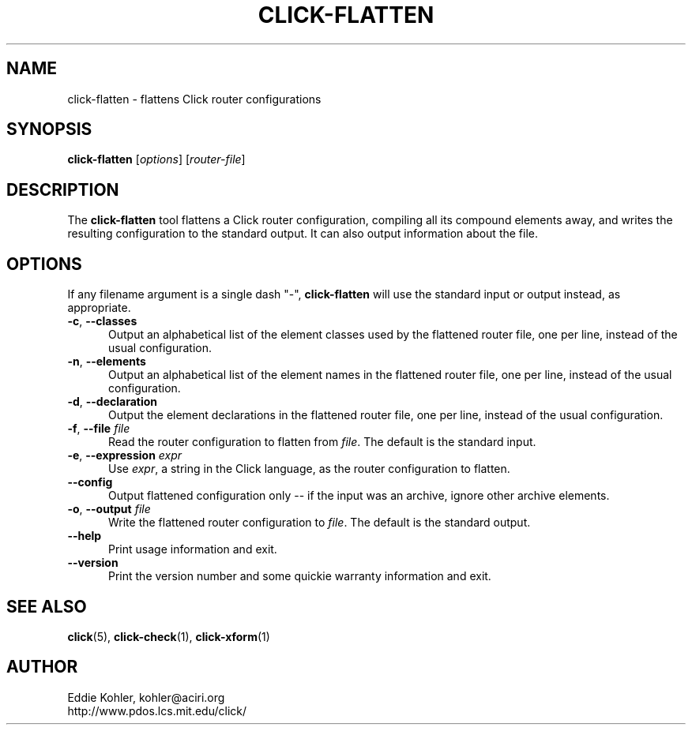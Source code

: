 .\" -*- mode: nroff -*-
.ds V 1.2.1
.ds E " \-\- 
.if t .ds E \(em
.de Sp
.if n .sp
.if t .sp 0.4
..
.de Es
.Sp
.RS 5
.nf
..
.de Ee
.fi
.RE
.PP
..
.de Rs
.RS
.Sp
..
.de Re
.Sp
.RE
..
.de M
.BR "\\$1" "(\\$2)\\$3"
..
.de RM
.RB "\\$1" "\\$2" "(\\$3)\\$4"
..
.TH CLICK-FLATTEN 1 "21/May/2001" "Version \*V"
.SH NAME
click-flatten \- flattens Click router configurations
'
.SH SYNOPSIS
.B click-flatten
.RI \%[ options ]
.RI \%[ router\-file ]
'
.SH DESCRIPTION
The
.B click-flatten
tool flattens a Click router configuration, compiling all its compound
elements away, and writes the resulting configuration to the standard
output. It can also output information about the file.
'
.SH "OPTIONS"
'
If any filename argument is a single dash "-",
.B click-flatten
will use the standard input or output instead, as appropriate.
'
.TP 5
.BR \-c ", " \-\-classes
.PD 0
Output an alphabetical list of the element classes used by the flattened
router file, one per line, instead of the usual configuration.
'
.Sp
.TP 5
.BR \-n ", " \-\-elements
Output an alphabetical list of the element names in the flattened router
file, one per line, instead of the usual configuration.
'
.Sp
.TP 5
.BR \-d ", " \-\-declaration
Output the element declarations in the flattened router file, one per line,
instead of the usual configuration.
'
.Sp
.TP 5
.BR \-f ", " \-\-file " \fIfile"
Read the router configuration to flatten from
.IR file .
The default is the standard input.
'
.Sp
.TP 5
.BR \-e ", " \-\-expression " \fIexpr"
Use
.IR expr ,
a string in the Click language, as the router configuration to flatten.
'
.Sp
.TP
.BR \-\-config
Output flattened configuration only -- if the input was an archive, ignore
other archive elements.
'
.Sp
.TP
.BR \-o ", " \-\-output " \fIfile"
Write the flattened router configuration to
.IR file .
The default is the standard output.
'
.Sp
.TP 5
.BI \-\-help
Print usage information and exit.
'
.Sp
.TP
.BI \-\-version
Print the version number and some quickie warranty information and exit.
'
.PD
'
.SH "SEE ALSO"
.M click 5 ,
.M click-check 1 ,
.M click-xform 1
'
.SH AUTHOR
.na
Eddie Kohler, kohler@aciri.org
.br
http://www.pdos.lcs.mit.edu/click/
'
